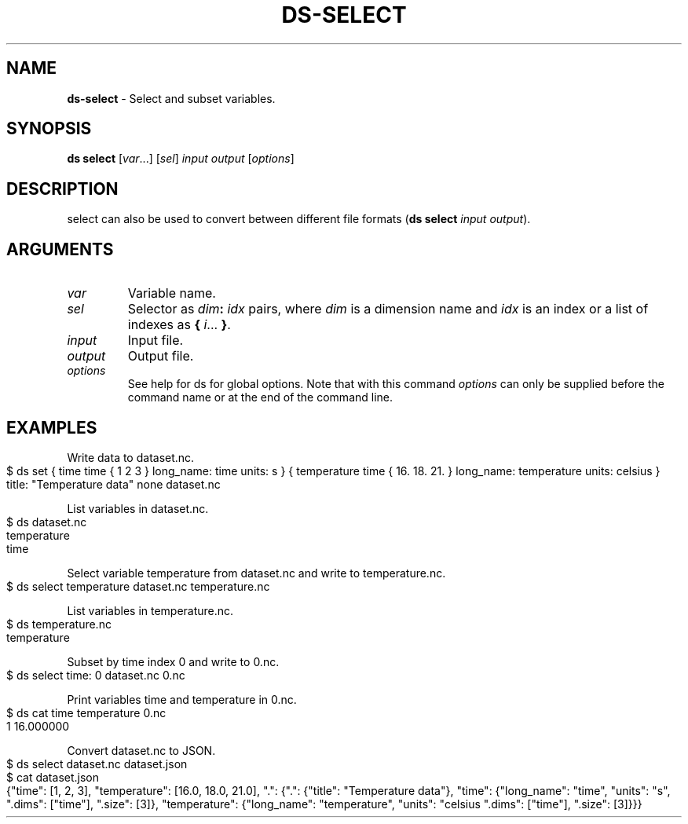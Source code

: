.\" generated with Ronn-NG/v0.9.1
.\" http://github.com/apjanke/ronn-ng/tree/0.9.1
.TH "DS\-SELECT" "1" "August 2022" ""
.SH "NAME"
\fBds\-select\fR \- Select and subset variables\.
.SH "SYNOPSIS"
\fBds select\fR [\fIvar\fR\|\.\|\.\|\.] [\fIsel\fR] \fIinput\fR \fIoutput\fR [\fIoptions\fR]
.SH "DESCRIPTION"
select can also be used to convert between different file formats (\fBds select\fR \fIinput\fR \fIoutput\fR)\.
.SH "ARGUMENTS"
.TP
\fIvar\fR
Variable name\.
.TP
\fIsel\fR
Selector as \fIdim\fR\fB:\fR \fIidx\fR pairs, where \fIdim\fR is a dimension name and \fIidx\fR is an index or a list of indexes as \fB{\fR \fIi\fR\|\.\|\.\|\. \fB}\fR\.
.TP
\fIinput\fR
Input file\.
.TP
\fIoutput\fR
Output file\.
.TP
\fIoptions\fR
See help for ds for global options\. Note that with this command \fIoptions\fR can only be supplied before the command name or at the end of the command line\.
.SH "EXAMPLES"
Write data to dataset\.nc\.
.IP "" 4
.nf
$ ds set { time time { 1 2 3 } long_name: time units: s } { temperature time { 16\. 18\. 21\. } long_name: temperature units: celsius } title: "Temperature data" none dataset\.nc
.fi
.IP "" 0
.P
List variables in dataset\.nc\.
.IP "" 4
.nf
$ ds dataset\.nc
temperature
time
.fi
.IP "" 0
.P
Select variable temperature from dataset\.nc and write to temperature\.nc\.
.IP "" 4
.nf
$ ds select temperature dataset\.nc temperature\.nc
.fi
.IP "" 0
.P
List variables in temperature\.nc\.
.IP "" 4
.nf
$ ds temperature\.nc
temperature
.fi
.IP "" 0
.P
Subset by time index 0 and write to 0\.nc\.
.IP "" 4
.nf
$ ds select time: 0 dataset\.nc 0\.nc
.fi
.IP "" 0
.P
Print variables time and temperature in 0\.nc\.
.IP "" 4
.nf
$ ds cat time temperature 0\.nc
1 16\.000000
.fi
.IP "" 0
.P
Convert dataset\.nc to JSON\.
.IP "" 4
.nf
$ ds select dataset\.nc dataset\.json
$ cat dataset\.json
{"time": [1, 2, 3], "temperature": [16\.0, 18\.0, 21\.0], "\.": {"\.": {"title": "Temperature data"}, "time": {"long_name": "time", "units": "s", "\.dims": ["time"], "\.size": [3]}, "temperature": {"long_name": "temperature", "units": "celsius "\.dims": ["time"], "\.size": [3]}}}
.fi
.IP "" 0

